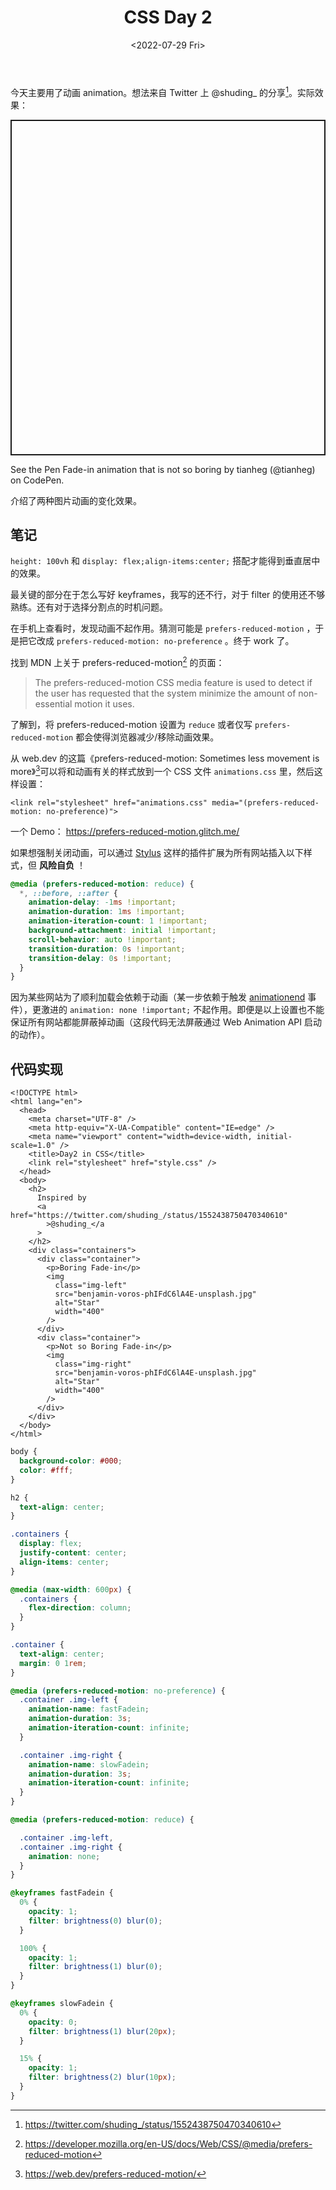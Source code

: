 #+TITLE: CSS Day 2
#+DATE: <2022-07-29 Fri>
#+TAGS[]: 技术", "CSS

今天主要用了动画 animation。想法来自 Twitter 上 @shuding_
的分享[fn:1]。实际效果：

#+BEGIN_HTML
  <p class="codepen" data-height="537" data-default-tab="result" data-slug-hash="KKoyRaw" data-editable="true" data-user="tianheg" style="height: 537px; box-sizing: border-box; display: flex; align-items: center; justify-content: center; border: 2px solid; margin: 1em 0; padding: 1em;">
#+END_HTML

See the Pen Fade-in animation that is not so boring by tianheg
(@tianheg) on CodePen.

#+BEGIN_HTML
  </p>
#+END_HTML

#+BEGIN_HTML
  <script async src="https://cpwebassets.codepen.io/assets/embed/ei.js"></script>
#+END_HTML

介绍了两种图片动画的变化效果。

** 笔记
   :PROPERTIES:
   :CUSTOM_ID: 笔记
   :END:

=height: 100vh= 和 =display: flex;align-items:center;=
搭配才能得到垂直居中的效果。

最关键的部分在于怎么写好 keyframes，我写的还不行，对于 filter
的使用还不够熟练。还有对于选择分割点的时机问题。

在手机上查看时，发现动画不起作用。猜测可能是 =prefers-reduced-motion=
，于是把它改成 =prefers-reduced-motion: no-preference= 。终于 work 了。

找到 MDN 上关于 prefers-reduced-motion[fn:2] 的页面：

#+BEGIN_QUOTE
  The prefers-reduced-motion CSS media feature is used to detect if the
  user has requested that the system minimize the amount of
  non-essential motion it uses.
#+END_QUOTE

了解到，将 prefers-reduced-motion 设置为 =reduce= 或者仅写
=prefers-reduced-motion= 都会使得浏览器减少/移除动画效果。

从 web.dev 的这篇《prefers-reduced-motion: Sometimes less movement is
more》[fn:3]可以将和动画有关的样式放到一个 CSS 文件 =animations.css=
里，然后这样设置：

#+BEGIN_EXAMPLE
    <link rel="stylesheet" href="animations.css" media="(prefers-reduced-motion: no-preference)">
#+END_EXAMPLE

一个 Demo： [[https://prefers-reduced-motion.glitch.me/]]

如果想强制关闭动画，可以通过 [[https://add0n.com/stylus.html][Stylus]]
这样的插件扩展为所有网站插入以下样式，但 *风险自负* ！

#+BEGIN_SRC css
    @media (prefers-reduced-motion: reduce) {
      *, ::before, ::after {
        animation-delay: -1ms !important;
        animation-duration: 1ms !important;
        animation-iteration-count: 1 !important;
        background-attachment: initial !important;
        scroll-behavior: auto !important;
        transition-duration: 0s !important;
        transition-delay: 0s !important;
      }
    }
#+END_SRC

因为某些网站为了顺利加载会依赖于动画（某一步依赖于触发
[[https://developer.mozilla.org/en-US/docs/Web/API/Element/animationend_event][animationend]]
事件），更激进的 =animation: none !important;=
不起作用。即便是以上设置也不能保证所有网站都能屏蔽掉动画（这段代码无法屏蔽通过
Web Animation API 启动的动作）。

** 代码实现
   :PROPERTIES:
   :CUSTOM_ID: 代码实现
   :END:

#+BEGIN_EXAMPLE
    <!DOCTYPE html>
    <html lang="en">
      <head>
        <meta charset="UTF-8" />
        <meta http-equiv="X-UA-Compatible" content="IE=edge" />
        <meta name="viewport" content="width=device-width, initial-scale=1.0" />
        <title>Day2 in CSS</title>
        <link rel="stylesheet" href="style.css" />
      </head>
      <body>
        <h2>
          Inspired by
          <a href="https://twitter.com/shuding_/status/1552438750470340610"
            >@shuding_</a
          >
        </h2>
        <div class="containers">
          <div class="container">
            <p>Boring Fade-in</p>
            <img
              class="img-left"
              src="benjamin-voros-phIFdC6lA4E-unsplash.jpg"
              alt="Star"
              width="400"
            />
          </div>
          <div class="container">
            <p>Not so Boring Fade-in</p>
            <img
              class="img-right"
              src="benjamin-voros-phIFdC6lA4E-unsplash.jpg"
              alt="Star"
              width="400"
            />
          </div>
        </div>
      </body>
    </html>
#+END_EXAMPLE

#+BEGIN_SRC css
    body {
      background-color: #000;
      color: #fff;
    }

    h2 {
      text-align: center;
    }

    .containers {
      display: flex;
      justify-content: center;
      align-items: center;
    }

    @media (max-width: 600px) {
      .containers {
        flex-direction: column;
      }
    }

    .container {
      text-align: center;
      margin: 0 1rem;
    }

    @media (prefers-reduced-motion: no-preference) {
      .container .img-left {
        animation-name: fastFadein;
        animation-duration: 3s;
        animation-iteration-count: infinite;
      }

      .container .img-right {
        animation-name: slowFadein;
        animation-duration: 3s;
        animation-iteration-count: infinite;
      }
    }

    @media (prefers-reduced-motion: reduce) {

      .container .img-left,
      .container .img-right {
        animation: none;
      }
    }

    @keyframes fastFadein {
      0% {
        opacity: 1;
        filter: brightness(0) blur(0);
      }

      100% {
        opacity: 1;
        filter: brightness(1) blur(0);
      }
    }

    @keyframes slowFadein {
      0% {
        opacity: 0;
        filter: brightness(1) blur(20px);
      }

      15% {
        opacity: 1;
        filter: brightness(2) blur(10px);
      }
    }
#+END_SRC

[fn:1] [[https://twitter.com/shuding_/status/1552438750470340610]]

[fn:2] [[https://developer.mozilla.org/en-US/docs/Web/CSS/@media/prefers-reduced-motion]]

[fn:3] [[https://web.dev/prefers-reduced-motion/]]
